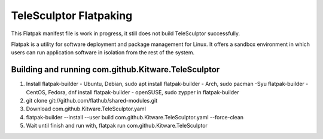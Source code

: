 TeleSculptor Flatpaking
=======================

This Flatpak manifest file is work in progress, it still does not build TeleSculptor successfully.
 
Flatpak is a utility for software deployment and package management for Linux. It offers a sandbox environment in which users can run application software in isolation from the rest of the system.

Building and running com.github.Kitware.TeleSculptor
----------------------------------------------------

1) Install flatpak-builder
   - Ubuntu, Debian, sudo apt install flatpak-builder
   - Arch, sudo pacman -Syu flatpak-builder
   - CentOS, Fedora, dnf install flatpak-builder
   - openSUSE, sudo zypper in flatpak-builder
2) git clone git://github.com/flathub/shared-modules.git
3) Download com.github.Kitware.TeleSculptor.yaml
4) flatpak-builder --install --user build com.github.Kitware.TeleSculptor.yaml --force-clean
5) Wait until finish and run with, flatpak run com.github.Kitware.TeleSculptor
